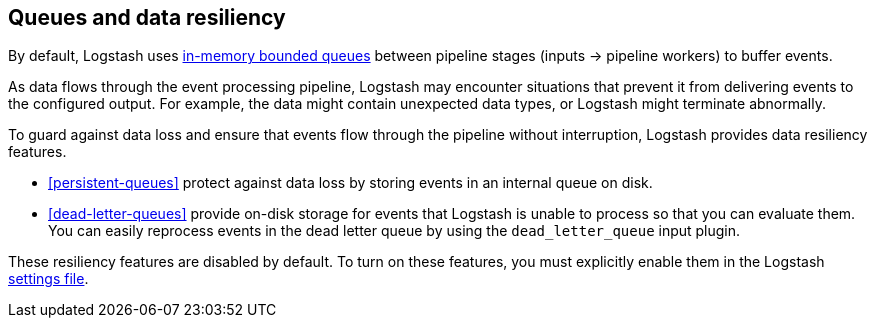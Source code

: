 [[resiliency]]
== Queues and data resiliency

By default, Logstash uses <<memory-queue,in-memory bounded queues>> between pipeline stages (inputs → pipeline workers) to buffer events. 

As data flows through the event processing pipeline, Logstash may encounter
situations that prevent it from delivering events to the configured
output. For example, the data might contain unexpected data types, or
Logstash might terminate abnormally. 

To guard against data loss and ensure that events flow through the
pipeline without interruption, Logstash provides data resiliency
features. 

* <<persistent-queues>> protect against data loss by storing events in an
internal queue on disk. 

* <<dead-letter-queues>> provide on-disk storage for events that Logstash is unable to process so that you can evaluate them. 
You can easily reprocess events in the dead letter queue by using the `dead_letter_queue` input plugin.

These resiliency features are disabled by default. To turn on these features,
you must explicitly enable them in the Logstash <<logstash-settings-file,settings file>>.
